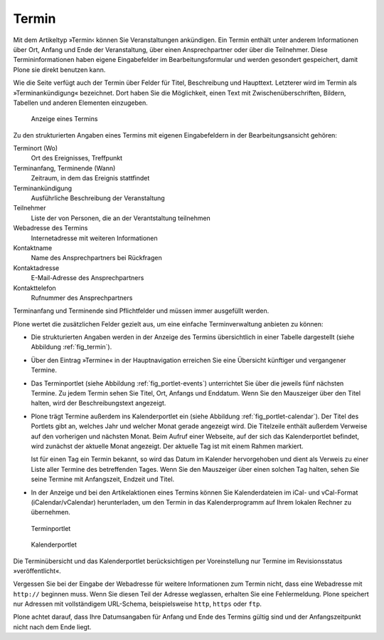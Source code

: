 .. _sec_termin:

========
 Termin
========

Mit dem Artikeltyp »Termin‹ können Sie Veranstaltungen ankündigen. Ein Termin
enthält unter anderem Informationen über Ort, Anfang und Ende der
Veranstaltung, über einen Ansprechpartner oder über die Teilnehmer. Diese
Termininformationen haben eigene Eingabefelder im Bearbeitungsformular und
werden gesondert gespeichert, damit Plone sie direkt benutzen kann.

Wie die Seite verfügt auch der Termin über Felder für Titel, Beschreibung und
Haupttext. Letzterer wird im Termin als »Terminankündigung« bezeichnet.  Dort
haben Sie die Möglichkeit, einen Text mit Zwischenüberschriften, Bildern,
Tabellen und anderen Elementen einzugeben.

.. todo:: Neuer Screenshot

.. _fig_termin:

.. figure:: ../images/termin.*
   :width: 100%

   Anzeige eines Termins

Zu den strukturierten Angaben eines Termins mit eigenen Eingabefeldern in der
Bearbeitungsansicht gehören:

Terminort (Wo)
  Ort des Ereignisses, Treffpunkt

Terminanfang, Terminende (Wann)
  Zeitraum, in dem das Ereignis stattfindet

Terminankündigung
  Ausführliche Beschreibung der Veranstaltung 

Teilnehmer
  Liste der von Personen, die an der Verantstaltung teilnehmen

Webadresse des Termins
  Internetadresse mit weiteren Informationen

Kontaktname
  Name des Ansprechpartners bei Rückfragen

Kontaktadresse
  E-Mail-Adresse des Ansprechpartners

Kontakttelefon
  Rufnummer des Ansprechpartners

Terminanfang und Terminende sind Pflichtfelder und müssen immer ausgefüllt
werden.

Plone wertet die zusätzlichen Felder gezielt aus, um eine einfache
Terminverwaltung anbieten zu können:

* Die strukturierten Angaben werden in der Anzeige des Termins übersichtlich in
  einer Tabelle dargestellt (siehe Abbildung :ref:`fig_termin`).

* Über den Eintrag »Termine« in der Hauptnavigation erreichen Sie eine
  Übersicht künftiger und vergangener Termine.

* Das Terminportlet (siehe Abbildung :ref:`fig_portlet-events`) unterrichtet
  Sie über die jeweils fünf nächsten Termine. Zu jedem Termin sehen Sie Titel,
  Ort, Anfangs und Enddatum. Wenn Sie den Mauszeiger über den Titel halten,
  wird der Beschreibungstext angezeigt.

* Plone trägt Termine außerdem ins Kalenderportlet ein (siehe Abbildung
  :ref:`fig_portlet-calendar`).  Der Titel des Portlets gibt an, welches Jahr
  und welcher Monat gerade angezeigt wird. Die Titelzeile enthält außerdem
  Verweise auf den vorherigen und nächsten Monat. Beim Aufruf einer
  Webseite, auf der sich das Kalenderportlet befindet, wird zunächst der
  aktuelle Monat angezeigt. Der aktuelle Tag ist mit einem Rahmen markiert.

  Ist für einen Tag ein Termin bekannt, so wird das Datum im Kalender
  hervorgehoben und dient als Verweis zu einer Liste aller Termine des
  betreffenden Tages. Wenn Sie den Mauszeiger über einen solchen Tag halten,
  sehen Sie seine Termine mit Anfangszeit, Endzeit und Titel.

* In der Anzeige und bei den Artikelaktionen eines Termins können Sie
  Kalenderdateien im iCal- und vCal-Format (iCalendar/vCalendar)
  herunterladen, um den Termin in das Kalenderprogramm auf Ihrem lokalen
  Rechner zu übernehmen.

.. _fig_portlet-events:

.. figure:: ../images/portlet-events.*

   Terminportlet

.. _fig_portlet-calendar:

.. figure:: ../images/portlet-calendar.*

   Kalenderportlet


Die Terminübersicht und das Kalenderportlet berücksichtigen per Voreinstellung
nur Termine im Revisionsstatus »veröffentlicht«.

Vergessen Sie bei der Eingabe der Webadresse für weitere Informationen zum
Termin nicht, dass eine Webadresse mit ``http://`` beginnen muss. Wenn Sie
diesen Teil der Adresse weglassen, erhalten Sie eine Fehlermeldung. Plone
speichert nur Adressen mit vollständigem URL-Schema, beispielsweise ``http``,
``https`` oder ``ftp``.

Plone achtet darauf, dass Ihre Datumsangaben für Anfang und Ende des Termins
gültig sind und der Anfangszeitpunkt nicht nach dem Ende liegt.

